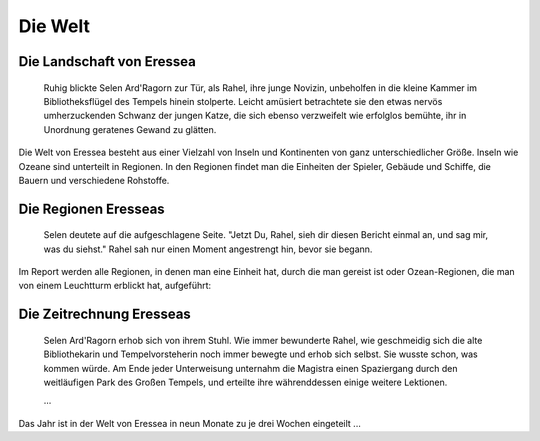 Die Welt
========

Die Landschaft von Eressea
--------------------------

  Ruhig blickte Selen Ard'Ragorn zur Tür, als Rahel, ihre junge Novizin,
  unbeholfen in die kleine Kammer im Bibliotheksflügel des Tempels hinein
  stolperte. Leicht amüsiert betrachtete sie den etwas nervös umherzuckenden
  Schwanz der jungen Katze, die sich ebenso verzweifelt wie erfolglos bemühte,
  ihr in Unordnung geratenes Gewand zu glätten.

Die Welt von Eressea besteht aus einer Vielzahl von Inseln und Kontinenten von ganz unterschiedlicher Größe. Inseln wie Ozeane sind unterteilt in Regionen. In den Regionen findet man die Einheiten der Spieler, Gebäude und Schiffe, die Bauern und verschiedene Rohstoffe. 

Die Regionen Eresseas
---------------------

  Selen deutete auf die aufgeschlagene Seite. "Jetzt Du, Rahel, sieh dir diesen Bericht einmal an, und sag mir, was du siehst." Rahel sah nur einen Moment angestrengt hin, bevor sie begann. 

Im Report werden alle Regionen, in denen man eine Einheit hat, durch die man gereist ist oder Ozean-Regionen, die man von einem Leuchtturm erblickt hat, aufgeführt: 

Die Zeitrechnung Eresseas
-------------------------

  Selen Ard'Ragorn erhob sich von ihrem Stuhl. Wie immer bewunderte Rahel, wie
  geschmeidig sich die alte Bibliothekarin und Tempelvorsteherin noch immer
  bewegte und erhob sich selbst. Sie wusste schon, was kommen würde. Am Ende
  jeder Unterweisung unternahm die Magistra einen Spaziergang durch den
  weitläufigen Park des Großen Tempels, und erteilte ihre währenddessen
  einige weitere Lektionen. 

  ...

Das Jahr ist in der Welt von Eressea in neun Monate zu je drei Wochen eingeteilt ...

